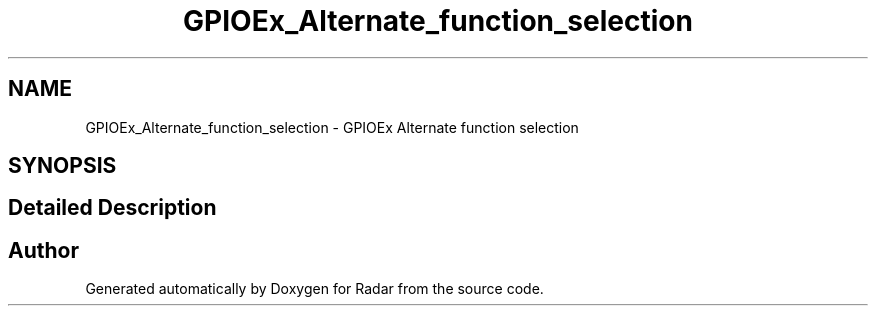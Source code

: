 .TH "GPIOEx_Alternate_function_selection" 3 "Version 1.0.0" "Radar" \" -*- nroff -*-
.ad l
.nh
.SH NAME
GPIOEx_Alternate_function_selection \- GPIOEx Alternate function selection
.SH SYNOPSIS
.br
.PP
.SH "Detailed Description"
.PP 

.SH "Author"
.PP 
Generated automatically by Doxygen for Radar from the source code\&.
